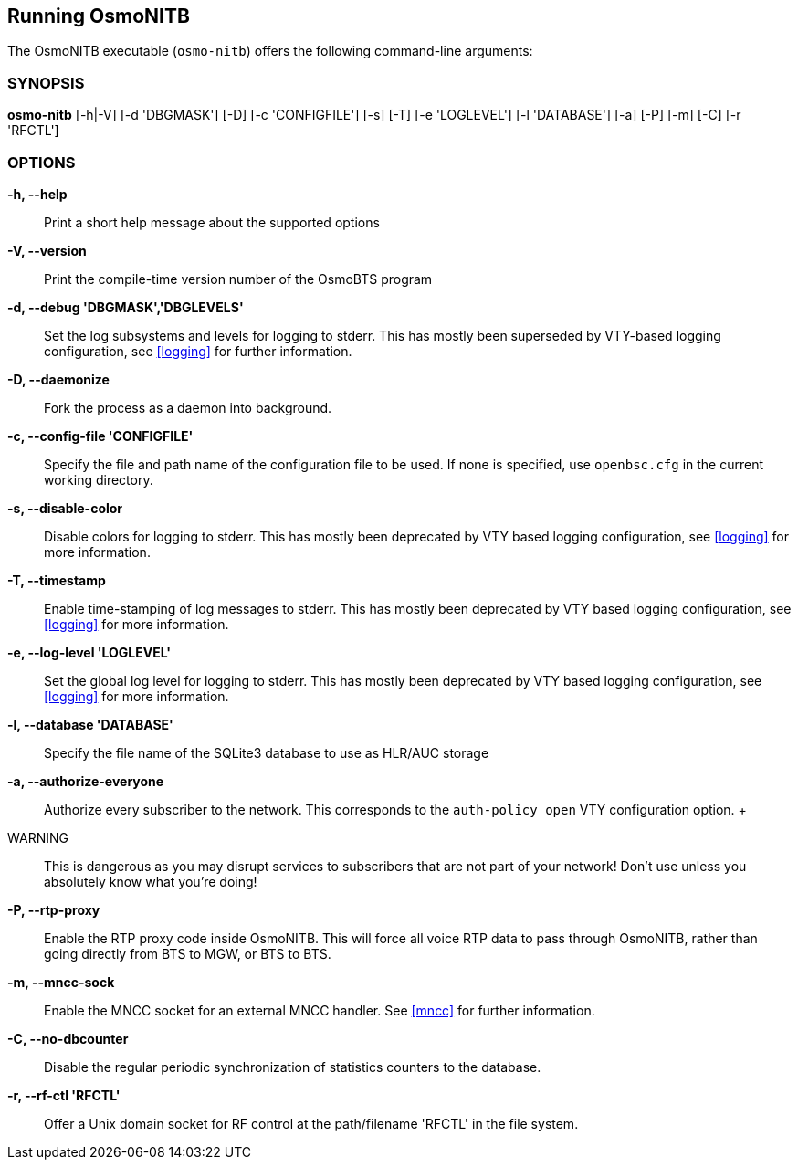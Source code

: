 == Running OsmoNITB

The OsmoNITB executable (`osmo-nitb`) offers the following command-line
arguments:

=== SYNOPSIS

*osmo-nitb* [-h|-V] [-d 'DBGMASK'] [-D] [-c 'CONFIGFILE'] [-s] [-T] [-e 'LOGLEVEL'] [-l 'DATABASE'] [-a] [-P] [-m] [-C] [-r 'RFCTL']

=== OPTIONS

*-h, --help*::
	Print a short help message about the supported options
*-V, --version*::
	Print the compile-time version number of the OsmoBTS program
*-d, --debug 'DBGMASK','DBGLEVELS'*::
	Set the log subsystems and levels for logging to stderr. This
	has mostly been superseded by VTY-based logging configuration,
	see <<logging>> for further information.
*-D, --daemonize*::
	Fork the process as a daemon into background.
*-c, --config-file 'CONFIGFILE'*::
	Specify the file and path name of the configuration file to be
	used. If none is specified, use `openbsc.cfg` in the current
	working directory.
*-s, --disable-color*::
	Disable colors for logging to stderr. This has mostly been
	deprecated by VTY based logging configuration, see <<logging>>
	for more information.
*-T, --timestamp*::
	Enable time-stamping of log messages to stderr. This has mostly
	been deprecated by VTY based logging configuration, see
	<<logging>> for more information.
*-e, --log-level 'LOGLEVEL'*::
	Set the global log level for logging to stderr. This has mostly
	been deprecated by VTY based logging configuration, see
	<<logging>> for more information.
*-l, --database 'DATABASE'*::
	Specify the file name of the SQLite3 database to use as HLR/AUC
	storage
*-a, --authorize-everyone*::
	Authorize every subscriber to the network.  This corresponds to
	the `auth-policy open` VTY configuration option.
	+
	WARNING:: This is dangerous as you may disrupt services to
	subscribers that are not part of your network!  Don't use unless
	you absolutely know what you're doing!
*-P, --rtp-proxy*::
	Enable the RTP proxy code inside OsmoNITB.  This will force all
	voice RTP data to pass through OsmoNITB, rather than going
	directly from BTS to MGW, or BTS to BTS.
*-m, --mncc-sock*::
	Enable the MNCC socket for an external MNCC handler. See
	<<mncc>> for further information.
*-C, --no-dbcounter*::
	Disable the regular periodic synchronization of statistics
	counters to the database.
*-r, --rf-ctl 'RFCTL'*::
	Offer a Unix domain socket for RF control at the path/filename
	'RFCTL' in the file system.
